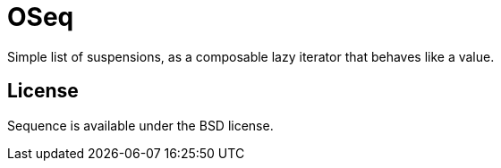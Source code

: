 = OSeq
:toc: macro
:source-highlighter: pygments

Simple list of suspensions, as a composable lazy iterator that behaves like a value.


== License

Sequence is available under the BSD license.
